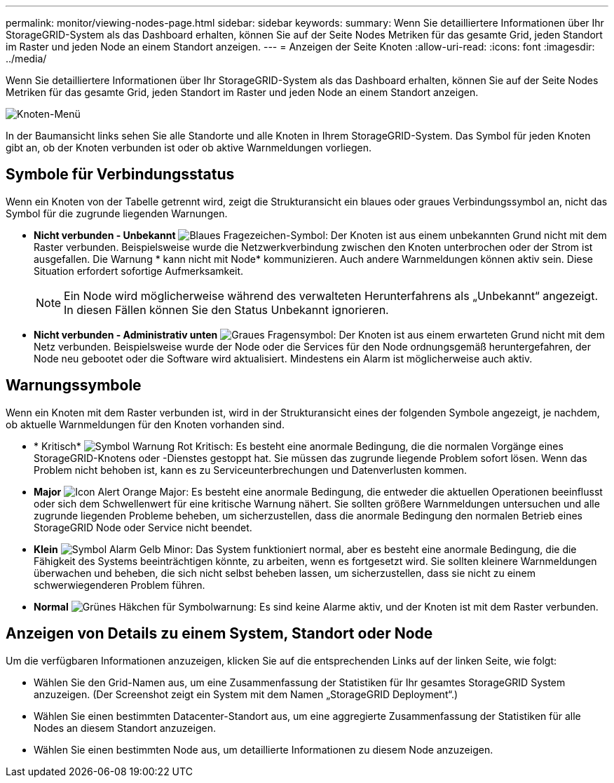 ---
permalink: monitor/viewing-nodes-page.html 
sidebar: sidebar 
keywords:  
summary: Wenn Sie detailliertere Informationen über Ihr StorageGRID-System als das Dashboard erhalten, können Sie auf der Seite Nodes Metriken für das gesamte Grid, jeden Standort im Raster und jeden Node an einem Standort anzeigen. 
---
= Anzeigen der Seite Knoten
:allow-uri-read: 
:icons: font
:imagesdir: ../media/


[role="lead"]
Wenn Sie detailliertere Informationen über Ihr StorageGRID-System als das Dashboard erhalten, können Sie auf der Seite Nodes Metriken für das gesamte Grid, jeden Standort im Raster und jeden Node an einem Standort anzeigen.

image::../media/nodes_menu.png[Knoten-Menü]

In der Baumansicht links sehen Sie alle Standorte und alle Knoten in Ihrem StorageGRID-System. Das Symbol für jeden Knoten gibt an, ob der Knoten verbunden ist oder ob aktive Warnmeldungen vorliegen.



== Symbole für Verbindungsstatus

Wenn ein Knoten von der Tabelle getrennt wird, zeigt die Strukturansicht ein blaues oder graues Verbindungssymbol an, nicht das Symbol für die zugrunde liegenden Warnungen.

* *Nicht verbunden - Unbekannt* image:../media/icon_alarm_blue_unknown.png["Blaues Fragezeichen-Symbol"]: Der Knoten ist aus einem unbekannten Grund nicht mit dem Raster verbunden. Beispielsweise wurde die Netzwerkverbindung zwischen den Knoten unterbrochen oder der Strom ist ausgefallen. Die Warnung * kann nicht mit Node* kommunizieren. Auch andere Warnmeldungen können aktiv sein. Diese Situation erfordert sofortige Aufmerksamkeit.
+

NOTE: Ein Node wird möglicherweise während des verwalteten Herunterfahrens als „Unbekannt“ angezeigt. In diesen Fällen können Sie den Status Unbekannt ignorieren.

* *Nicht verbunden - Administrativ unten* image:../media/icon_alarm_gray_administratively_down.png["Graues Fragensymbol"]: Der Knoten ist aus einem erwarteten Grund nicht mit dem Netz verbunden. Beispielsweise wurde der Node oder die Services für den Node ordnungsgemäß heruntergefahren, der Node neu gebootet oder die Software wird aktualisiert. Mindestens ein Alarm ist möglicherweise auch aktiv.




== Warnungssymbole

Wenn ein Knoten mit dem Raster verbunden ist, wird in der Strukturansicht eines der folgenden Symbole angezeigt, je nachdem, ob aktuelle Warnmeldungen für den Knoten vorhanden sind.

* * Kritisch* image:../media/icon_alert_red_critical.png["Symbol Warnung Rot Kritisch"]: Es besteht eine anormale Bedingung, die die normalen Vorgänge eines StorageGRID-Knotens oder -Dienstes gestoppt hat. Sie müssen das zugrunde liegende Problem sofort lösen. Wenn das Problem nicht behoben ist, kann es zu Serviceunterbrechungen und Datenverlusten kommen.
* *Major* image:../media/icon_alert_orange_major.png["Icon Alert Orange Major"]: Es besteht eine anormale Bedingung, die entweder die aktuellen Operationen beeinflusst oder sich dem Schwellenwert für eine kritische Warnung nähert. Sie sollten größere Warnmeldungen untersuchen und alle zugrunde liegenden Probleme beheben, um sicherzustellen, dass die anormale Bedingung den normalen Betrieb eines StorageGRID Node oder Service nicht beendet.
* *Klein* image:../media/icon_alert_yellow_miinor.png["Symbol Alarm Gelb Minor"]: Das System funktioniert normal, aber es besteht eine anormale Bedingung, die die Fähigkeit des Systems beeinträchtigen könnte, zu arbeiten, wenn es fortgesetzt wird. Sie sollten kleinere Warnmeldungen überwachen und beheben, die sich nicht selbst beheben lassen, um sicherzustellen, dass sie nicht zu einem schwerwiegenderen Problem führen.
* *Normal* image:../media/icon_alert_green_checkmark.png["Grünes Häkchen für Symbolwarnung"]: Es sind keine Alarme aktiv, und der Knoten ist mit dem Raster verbunden.




== Anzeigen von Details zu einem System, Standort oder Node

Um die verfügbaren Informationen anzuzeigen, klicken Sie auf die entsprechenden Links auf der linken Seite, wie folgt:

* Wählen Sie den Grid-Namen aus, um eine Zusammenfassung der Statistiken für Ihr gesamtes StorageGRID System anzuzeigen. (Der Screenshot zeigt ein System mit dem Namen „StorageGRID Deployment“.)
* Wählen Sie einen bestimmten Datacenter-Standort aus, um eine aggregierte Zusammenfassung der Statistiken für alle Nodes an diesem Standort anzuzeigen.
* Wählen Sie einen bestimmten Node aus, um detaillierte Informationen zu diesem Node anzuzeigen.

